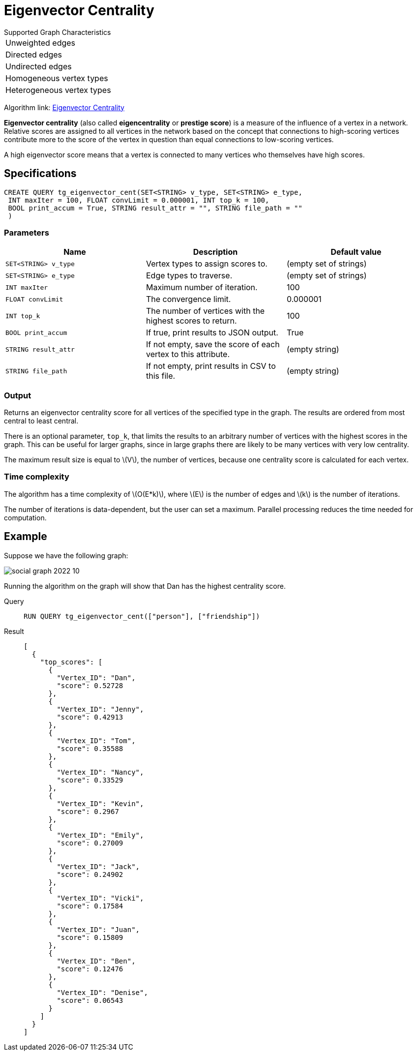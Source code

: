 = Eigenvector Centrality
:stem: latexmath

.Supported Graph Characteristics
****
[cols='1']
|===
^|Unweighted edges
^|Directed edges
^|Undirected edges
^|Homogeneous vertex types
^|Heterogeneous vertex types
|===

Algorithm link: link:https://github.com/tigergraph/gsql-graph-algorithms/tree/master/algorithms/Centrality/eigenvector[Eigenvector Centrality]

****

*Eigenvector centrality* (also called *eigencentrality* or *prestige score*) is a measure of the influence of a vertex in a network.
Relative scores are assigned to all vertices in the network based on the concept that connections to high-scoring vertices contribute more to the score of the vertex in question than equal connections to low-scoring vertices.

A high eigenvector score means that a vertex is connected to many vertices who themselves have high scores.

== Specifications

....
CREATE QUERY tg_eigenvector_cent(SET<STRING> v_type, SET<STRING> e_type,
 INT maxIter = 100, FLOAT convLimit = 0.000001, INT top_k = 100,
 BOOL print_accum = True, STRING result_attr = "", STRING file_path = ""
 )
....


=== Parameters

[cols=",,",options="header",]
|===
|Name |Description |Default value
|`SET<STRING> v_type` |Vertex types to assign scores to. |(empty set of strings)

|`SET<STRING> e_type` |Edge types to traverse. |(empty set of strings)

|`INT maxIter` |Maximum number of iteration. |100

|`FLOAT convLimit` |The convergence limit. | 0.000001

|`INT top_k` |The number of vertices with the highest scores to return. |100

|`BOOL print_accum` |If true, print results to JSON output. | True

|`STRING result_attr` |If not empty, save the score of each vertex to this attribute. | (empty string)

|`STRING file_path` |If not empty, print results in CSV to this file. | (empty string)
|===

=== Output

Returns an eigenvector centrality score for all vertices of the specified type in the graph.
The results are ordered from most central to least central.

There is an optional parameter, `top_k`, that limits the results to an arbitrary number of vertices with the highest scores in the graph.
This can be useful for larger graphs, since in large graphs there are likely to be many vertices with very low centrality.

The maximum result size is equal to stem:[V], the number of vertices, because one centrality score is calculated for each vertex.

=== Time complexity
The algorithm has a time complexity of stem:[O(E*k)], where stem:[E] is the number of edges and stem:[k] is the number of iterations.

The number of iterations is data-dependent, but the user can set a maximum.
Parallel processing reduces the time needed for computation.

== Example

Suppose we have the following graph:

image:social-graph-2022-10.png[]

Running the algorithm on the graph will show that Dan has the highest
centrality score.

[tabs]
====
Query::
+
--
[,gsql]
----
RUN QUERY tg_eigenvector_cent(["person"], ["friendship"])
----
--
Result::
+
--
[,json]
----
[
  {
    "top_scores": [
      {
        "Vertex_ID": "Dan",
        "score": 0.52728
      },
      {
        "Vertex_ID": "Jenny",
        "score": 0.42913
      },
      {
        "Vertex_ID": "Tom",
        "score": 0.35588
      },
      {
        "Vertex_ID": "Nancy",
        "score": 0.33529
      },
      {
        "Vertex_ID": "Kevin",
        "score": 0.2967
      },
      {
        "Vertex_ID": "Emily",
        "score": 0.27009
      },
      {
        "Vertex_ID": "Jack",
        "score": 0.24902
      },
      {
        "Vertex_ID": "Vicki",
        "score": 0.17584
      },
      {
        "Vertex_ID": "Juan",
        "score": 0.15809
      },
      {
        "Vertex_ID": "Ben",
        "score": 0.12476
      },
      {
        "Vertex_ID": "Denise",
        "score": 0.06543
      }
    ]
  }
]

----
--
====
